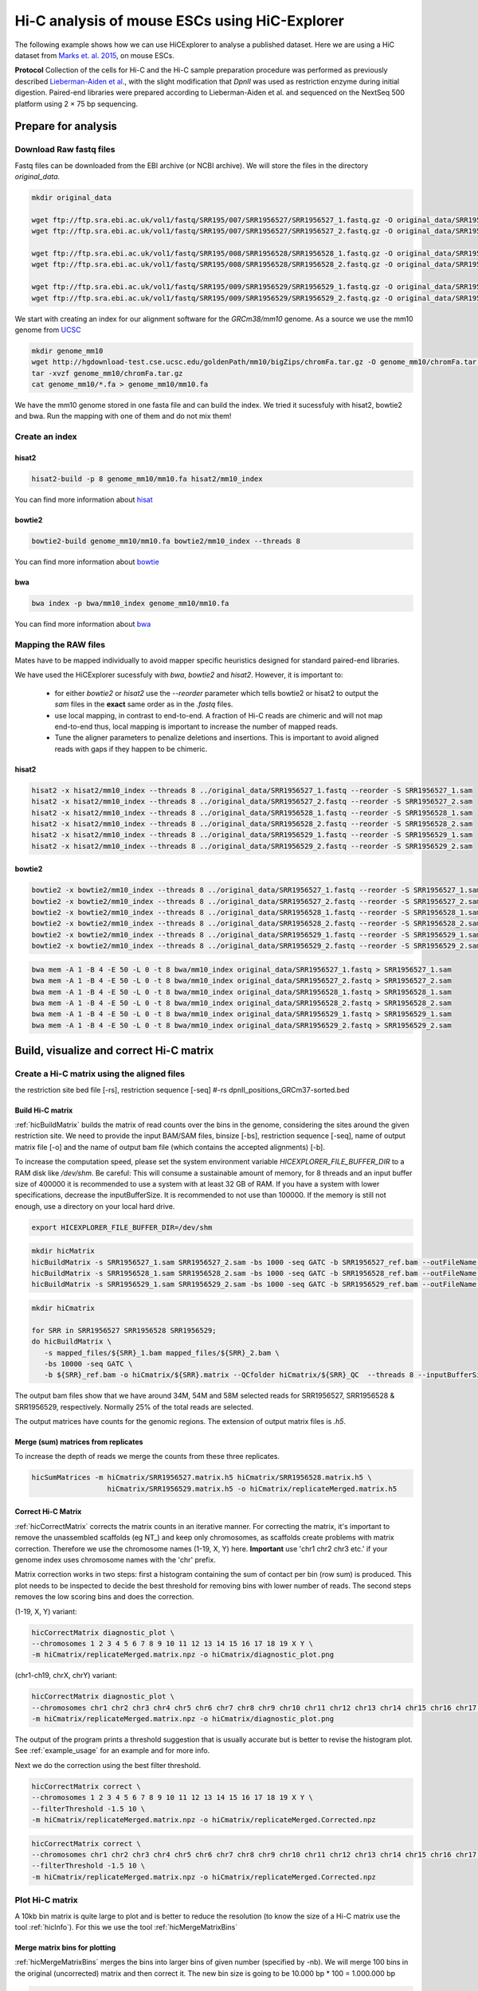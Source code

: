 Hi-C analysis of mouse ESCs using HiC-Explorer
==============================================

The following example shows how we can use HiCExplorer to analyse a
published dataset. Here we are using a HiC dataset from `Marks et. al.
2015 <http://www.genomebiology.com/2015/16/1/149>`__, on mouse ESCs.

**Protocol** Collection of the cells for Hi-C and the Hi-C sample
preparation procedure was performed as previously described
`Lieberman-Aiden et
al. <http://www.sciencemag.org/content/326/5950/289.long>`__, with the
slight modification that *DpnII* was used as restriction enzyme during
initial digestion. Paired-end libraries were prepared according to
Lieberman-Aiden et al. and sequenced on the NextSeq 500 platform using 2
× 75 bp sequencing.

Prepare for analysis
--------------------


Download Raw fastq files
~~~~~~~~~~~~~~~~~~~~~~~~

Fastq files can be downloaded from the EBI archive (or NCBI archive). We will store the files in the directory *original_data*.

.. code:: bash

    mkdir original_data

    wget ftp://ftp.sra.ebi.ac.uk/vol1/fastq/SRR195/007/SRR1956527/SRR1956527_1.fastq.gz -O original_data/SRR1956527_1.fastq.gz
    wget ftp://ftp.sra.ebi.ac.uk/vol1/fastq/SRR195/007/SRR1956527/SRR1956527_2.fastq.gz -O original_data/SRR1956527_2.fastq.gz

    wget ftp://ftp.sra.ebi.ac.uk/vol1/fastq/SRR195/008/SRR1956528/SRR1956528_1.fastq.gz -O original_data/SRR1956528_1.fastq.gz
    wget ftp://ftp.sra.ebi.ac.uk/vol1/fastq/SRR195/008/SRR1956528/SRR1956528_2.fastq.gz -O original_data/SRR1956528_2.fastq.gz

    wget ftp://ftp.sra.ebi.ac.uk/vol1/fastq/SRR195/009/SRR1956529/SRR1956529_1.fastq.gz -O original_data/SRR1956529_1.fastq.gz
    wget ftp://ftp.sra.ebi.ac.uk/vol1/fastq/SRR195/009/SRR1956529/SRR1956529_2.fastq.gz -O original_data/SRR1956529_2.fastq.gz


We start with creating an index for our alignment software for the *GRCm38/mm10* genome. 
As a source we use the mm10 genome from `UCSC <http://hgdownload-test.cse.ucsc.edu/goldenPath/mm10/bigZips/>`__

.. code:: bash

    mkdir genome_mm10
    wget http://hgdownload-test.cse.ucsc.edu/goldenPath/mm10/bigZips/chromFa.tar.gz -O genome_mm10/chromFa.tar.gz
    tar -xvzf genome_mm10/chromFa.tar.gz
    cat genome_mm10/*.fa > genome_mm10/mm10.fa

We have the mm10 genome stored in one fasta file and can build the index. We tried it sucessfuly with hisat2, bowtie2 and bwa. Run the mapping 
with one of them and do not mix them!

Create an index 
~~~~~~~~~~~~~~~

hisat2
^^^^^^^

.. code:: bash

    hisat2-build -p 8 genome_mm10/mm10.fa hisat2/mm10_index 

You can find more information about `hisat <https://ccb.jhu.edu/software/hisat2/manual.shtml>`__

bowtie2
^^^^^^^^
.. code:: bash

    bowtie2-build genome_mm10/mm10.fa bowtie2/mm10_index --threads 8

You can find more information about `bowtie <http://bowtie-bio.sourceforge.net/bowtie2/manual.shtml>`__

bwa
^^^^
.. code:: bash

    bwa index -p bwa/mm10_index genome_mm10/mm10.fa

You can find more information about `bwa <http://bio-bwa.sourceforge.net/bwa.shtml>`__


Mapping the RAW files
~~~~~~~~~~~~~~~~~~~~~

Mates have to be mapped individually to avoid mapper specific heuristics designed
for standard paired-end libraries.

We have used the HiCExplorer sucessfuly with `bwa`, `bowtie2` and `hisat2`. However, it is important to:

 * for either `bowtie2` or `hisat2` use the `--reorder` parameter which tells bowtie2 or hisat2 to output
   the *sam* files in the **exact** same order as in the *.fastq* files.
 * use local mapping, in contrast to end-to-end. A fraction of Hi-C reads are chimeric and will not map end-to-end
   thus, local mapping is important to increase the number of mapped reads.
 * Tune the aligner parameters to penalize deletions and insertions. This is important to avoid aligned reads with
   gaps if they happen to be chimeric.


hisat2
^^^^^^

.. code:: bash

    hisat2 -x hisat2/mm10_index --threads 8 ../original_data/SRR1956527_1.fastq --reorder -S SRR1956527_1.sam 
    hisat2 -x hisat2/mm10_index --threads 8 ../original_data/SRR1956527_2.fastq --reorder -S SRR1956527_2.sam 
    hisat2 -x hisat2/mm10_index --threads 8 ../original_data/SRR1956528_1.fastq --reorder -S SRR1956528_1.sam 
    hisat2 -x hisat2/mm10_index --threads 8 ../original_data/SRR1956528_2.fastq --reorder -S SRR1956528_2.sam 
    hisat2 -x hisat2/mm10_index --threads 8 ../original_data/SRR1956529_1.fastq --reorder -S SRR1956529_1.sam 
    hisat2 -x hisat2/mm10_index --threads 8 ../original_data/SRR1956529_2.fastq --reorder -S SRR1956529_2.sam 
    
bowtie2
^^^^^^^^

.. code:: bash

    bowtie2 -x bowtie2/mm10_index --threads 8 ../original_data/SRR1956527_1.fastq --reorder -S SRR1956527_1.sam 
    bowtie2 -x bowtie2/mm10_index --threads 8 ../original_data/SRR1956527_2.fastq --reorder -S SRR1956527_2.sam 
    bowtie2 -x bowtie2/mm10_index --threads 8 ../original_data/SRR1956528_1.fastq --reorder -S SRR1956528_1.sam 
    bowtie2 -x bowtie2/mm10_index --threads 8 ../original_data/SRR1956528_2.fastq --reorder -S SRR1956528_2.sam 
    bowtie2 -x bowtie2/mm10_index --threads 8 ../original_data/SRR1956529_1.fastq --reorder -S SRR1956529_1.sam 
    bowtie2 -x bowtie2/mm10_index --threads 8 ../original_data/SRR1956529_2.fastq --reorder -S SRR1956529_2.sam 
    

.. code:: bash

    bwa mem -A 1 -B 4 -E 50 -L 0 -t 8 bwa/mm10_index original_data/SRR1956527_1.fastq > SRR1956527_1.sam 
    bwa mem -A 1 -B 4 -E 50 -L 0 -t 8 bwa/mm10_index original_data/SRR1956527_2.fastq > SRR1956527_2.sam 
    bwa mem -A 1 -B 4 -E 50 -L 0 -t 8 bwa/mm10_index original_data/SRR1956528_1.fastq > SRR1956528_1.sam 
    bwa mem -A 1 -B 4 -E 50 -L 0 -t 8 bwa/mm10_index original_data/SRR1956528_2.fastq > SRR1956528_2.sam 
    bwa mem -A 1 -B 4 -E 50 -L 0 -t 8 bwa/mm10_index original_data/SRR1956529_1.fastq > SRR1956529_1.sam 
    bwa mem -A 1 -B 4 -E 50 -L 0 -t 8 bwa/mm10_index original_data/SRR1956529_2.fastq > SRR1956529_2.sam 
    


Build, visualize and correct Hi-C matrix
----------------------------------------

Create a Hi-C matrix using the aligned files
~~~~~~~~~~~~~~~~~~~~~~~~~~~~~~~~~~~~~~~~~~~~
the restriction site bed file [-rs],
restriction sequence [-seq]
#-rs dpnII_positions_GRCm37-sorted.bed

Build Hi-C matrix
^^^^^^^^^^^^^^^^^

:ref:`hicBuildMatrix` builds the matrix of read counts over the bins in the
genome, considering the sites around the given restriction site. We need
to provide the input BAM/SAM files,  binsize [-bs], restriction sequence [-seq],
name of output matrix file
[-o] and the name of output bam file (which contains the accepted
alignments) [-b].

To increase the computation speed, please set the system environment variable `HICEXPLORER_FILE_BUFFER_DIR` to a RAM disk like `/dev/shm`.
Be careful: This will consume a sustainable amount of memory, for 8 threads and an input buffer size of 400000 it is recommended to use a 
system with at least 32 GB of RAM. If you have a system with lower specifications, decrease the inputBufferSize. It is recommended to not use 
than 100000. If the memory is still not enough, use a directory on your local hard drive.

.. code:: bash

    export HICEXPLORER_FILE_BUFFER_DIR=/dev/shm


.. code:: bash

    mkdir hicMatrix
    hicBuildMatrix -s SRR1956527_1.sam SRR1956527_2.sam -bs 1000 -seq GATC -b SRR1956527_ref.bam --outFileName hicMatrix/SRR1956527.h5 --QCfolder hicMatrix/SRR1956527_QC --threads 8 --inputBufferSize 400000
    hicBuildMatrix -s SRR1956528_1.sam SRR1956528_2.sam -bs 1000 -seq GATC -b SRR1956528_ref.bam --outFileName hicMatrix/SRR1956528.h5 --QCfolder hicMatrix/SRR1956528_QC --threads 8 --inputBufferSize 400000
    hicBuildMatrix -s SRR1956529_1.sam SRR1956529_2.sam -bs 1000 -seq GATC -b SRR1956529_ref.bam --outFileName hicMatrix/SRR1956529.h5 --QCfolder hicMatrix/SRR1956529_QC --threads 8 --inputBufferSize 400000
    

.. code:: bash

    mkdir hiCmatrix

    for SRR in SRR1956527 SRR1956528 SRR1956529;
    do hicBuildMatrix \
       -s mapped_files/${SRR}_1.bam mapped_files/${SRR}_2.bam \
       -bs 10000 -seq GATC \
       -b ${SRR}_ref.bam -o hiCmatrix/${SRR}.matrix --QCfolder hiCmatrix/${SRR}_QC  --threads 8 --inputBufferSize 400000 & done

The output bam files show that we have around 34M, 54M and 58M selected
reads for SRR1956527, SRR1956528 & SRR1956529, respectively. Normally
25% of the total reads are selected.

The output matrices have counts for the genomic regions. The extension
of output matrix files is *.h5*.


Merge (sum) matrices from replicates
^^^^^^^^^^^^^^^^^^^^^^^^^^^^^^^^^^^^

To increase the depth of reads we merge the counts from these three
replicates.

.. code:: bash

    hicSumMatrices -m hiCmatrix/SRR1956527.matrix.h5 hiCmatrix/SRR1956528.matrix.h5 \
                      hiCmatrix/SRR1956529.matrix.h5 -o hiCmatrix/replicateMerged.matrix.h5

Correct Hi-C Matrix
^^^^^^^^^^^^^^^^^^^

:ref:`hicCorrectMatrix` corrects the matrix counts in an iterative manner.
For correcting the matrix, it's important to remove the unassembled
scaffolds (eg NT\_) and keep only chromosomes, as scaffolds create
problems with matrix correction. Therefore we use the chromosome names
(1-19, X, Y) here. **Important** use 'chr1 chr2 chr3 etc.' if your genome index uses
chromosome names with the 'chr' prefix.

Matrix correction works in two steps: first a histogram containing the sum of contact per bin (row sum) is
produced. This plot needs to be inspected to decide the best threshold for removing bins with lower number of reads. The
second steps removes the low scoring bins and does the correction.

(1-19, X, Y) variant:

.. code:: bash

    hicCorrectMatrix diagnostic_plot \
    --chromosomes 1 2 3 4 5 6 7 8 9 10 11 12 13 14 15 16 17 18 19 X Y \
    -m hiCmatrix/replicateMerged.matrix.npz -o hiCmatrix/diagnostic_plot.png

(chr1-ch19, chrX, chrY) variant:

.. code:: bash

    hicCorrectMatrix diagnostic_plot \
    --chromosomes chr1 chr2 chr3 chr4 chr5 chr6 chr7 chr8 chr9 chr10 chr11 chr12 chr13 chr14 chr15 chr16 chr17 chr18 chr19 chrX chrY \
    -m hiCmatrix/replicateMerged.matrix.npz -o hiCmatrix/diagnostic_plot.png

The output of the program prints a threshold suggestion that is usually accurate but is better to
revise the histogram plot. See :ref:`example_usage` for an example and for more info.

Next we do the correction using the best filter threshold.

.. code:: bash

    hicCorrectMatrix correct \
    --chromosomes 1 2 3 4 5 6 7 8 9 10 11 12 13 14 15 16 17 18 19 X Y \
    --filterThreshold -1.5 10 \
    -m hiCmatrix/replicateMerged.matrix.npz -o hiCmatrix/replicateMerged.Corrected.npz



.. code:: bash

    hicCorrectMatrix correct \
    --chromosomes chr1 chr2 chr3 chr4 chr5 chr6 chr7 chr8 chr9 chr10 chr11 chr12 chr13 chr14 chr15 chr16 chr17 chr18 chr19 chrX chrY \
    --filterThreshold -1.5 10 \
    -m hiCmatrix/replicateMerged.matrix.npz -o hiCmatrix/replicateMerged.Corrected.npz



Plot Hi-C matrix
~~~~~~~~~~~~~~~~

A 10kb bin matrix is quite large to plot and is better to reduce the resolution (to know the size
of a Hi-C matrix use the tool :ref:`hicInfo`). For this we use the tool :ref:`hicMergeMatrixBins`

Merge matrix bins for plotting
^^^^^^^^^^^^^^^^^^^^^^^^^^^^^^

:ref:`hicMergeMatrixBins` merges the bins into larger bins of given number
(specified by -nb). We will merge 100 bins in the original (uncorrected) matrix and
then correct it. The new bin size is going to be 10.000 bp * 100 = 1.000.000 bp

.. code:: bash

    hicMergeMatrixBins \
    -m hiCmatrix/replicateMerged.matrix.npz -nb 100 \
    -o hiCmatrix/replicateMerged.matrix-100bins.npz

Correct the merged matrix
^^^^^^^^^^^^^^^^^^^^^^^^^

We will now correct the merged matrix before plotting.

.. code:: bash

    hicCorrectMatrix diagnostic_plot \
    --chromosomes 1 2 3 4 5 6 7 8 9 10 11 12 13 14 15 16 17 18 19 X Y \
    -m hiCmatrix/replicateMerged.matrix-100bins.npz -o hiCmatrix/diagnostic_plot_100bins.png

    hicCorrectMatrix correct \
    --chromosomes 1 2 3 4 5 6 7 8 9 10 11 12 13 14 15 16 17 18 19 X Y \
    --filterThreshold 0.9 10 \
    -m hiCmatrix/replicateMerged.matrix-100bins.npz -o hiCmatrix/replicateMerged.Corrected-100bins.npz


.. code:: bash

    hicCorrectMatrix diagnostic_plot \
    --chromosomes chr1 chr2 chr3 chr4 chr5 chr6 chr7 chr8 chr9 chr10 chr11 chr12 chr13 chr14 chr15 chr16 chr17 chr18 chr19 chrX chrY \
    -m hiCmatrix/replicateMerged.matrix-100bins.npz -o hiCmatrix/diagnostic_plot_100bins.png

    hicCorrectMatrix correct \
    --chromosomes chr1 chr2 chr3 chr4 chr5 chr6 chr7 chr8 chr9 chr10 chr11 chr12 chr13 chr14 chr15 chr16 chr17 chr18 chr19 chrX chrY \
    --filterThreshold 0.9 10 \
    -m hiCmatrix/replicateMerged.matrix-100bins.npz -o hiCmatrix/replicateMerged.Corrected-100bins.npz



Plot the corrected Hi-C Matrix
^^^^^^^^^^^^^^^^^^^^^^^^^^^^^^

**hicPlotMatrix** can plot the merged matrix. We use options :
**--log1p** to plot the log intensites and **dpi** in increase image
resolution

.. code:: bash

    mkdir plots
    hicPlotMatrix \
    --log1p --dpi 300 \
    -m hiCmatrix/replicateMerged.Corrected-100bins.npz \
    --clearMaskedBins \
    -o plots/replicateMerged_Corrected-100bins_plot.png

.. figure:: ./plots/replicateMerged_Corrected-100bins_plot.png
   :alt: corrected\_100kb\_plot

   corrected\_100kb\_plot

Remove outliers from hic-Matrix
~~~~~~~~~~~~~~~~~~~~~~~~~~~~~~~

Outliers can be removed by a cutoff after looking at the diagnostic plot
for :ref:`hicCorrectMatrix` (using **diagnostic\_plot** option). Here we
are using a matrix with 20kb bins (produced by *hicMergeMatrixBins -nb
2*), since 20kb seems to be decent resolution.

Select threshold for outlier removal
^^^^^^^^^^^^^^^^^^^^^^^^^^^^^^^^^^^^

Following is the disgnostic plot that shows a bimodal distribution. We
should remove the values from both lower and upper end of the
distribution.

.. code:: bash

    hicCorrectMatrix diagnostic_plot -m hiCmatrix/replicateMerged.matrix_20kb.npz -o plots/diagPlot-20kb.png

.. figure:: ./plots/diagPlot-20kb.png
   :alt: diagplot

   diagplot

Correct matrix removing outliers
^^^^^^^^^^^^^^^^^^^^^^^^^^^^^^^^

Looking at the above distribution, we can select the value of -2 (lower
end) and 3 (upper end) to remove. This is given by the **-t** option in
hicCorrectMatrix.

.. code:: bash

    hicCorrectMatrix correct \
    --chromosomes 1 2 3 4 5 6 7 8 9 10 11 12 13 14 15 16 17 18 19 X Y \
    -m hiCmatrix/replicateMerged.matrix_20kb.npz \
    -t -2 3 --perchr -o hiCmatrix/replicateMerged.Corrected_20kb.npz


.. code:: bash

    hicCorrectMatrix correct \
    --chromosomes chr1 chr2 chr3 chr4 chr5 chr6 chr7 chr8 chr9 chr10 chr11 chr12 chr13 chr14 chr15 chr16 chr17 chr18 chr19 chrX chrY \
    -m hiCmatrix/replicateMerged.matrix_20kb.npz \
    -t -2 3 --perchr -o hiCmatrix/replicateMerged.Corrected_20kb.npz


Plot corrected matrix
^^^^^^^^^^^^^^^^^^^^^

We can now plot the one of the chromosomes (eg. chromosome X) , with the
corrected matrix.

.. code:: bash

    hicPlotMatrix \
    --log1p --dpi 300 \
    -m hiCmatrix/replicateMerged.Corrected_20kb.npz \
    --region X -t "Corrected Hi-C matrix for mESC : chrX" \
    -o plots/replicateMerged_Corrected-20kb_plot-chrX.png

.. figure:: ./plots/replicateMerged_Corrected-20kb_plot-chrX.png
   :alt: correctMatrixPlot

   correctMatrixPlot

Find and plot TADs
------------------

Find TADs
~~~~~~~~~

To call TADs a corrected matrix is needed.
TAD calling works in two steps: First HiCExplorer computes a TAD-separation score based on a z-score matrix for
all bins. Then those bins having a local minimum of the TAD-separation score are evaluated with respect to the
surrounding bins to decide assign a p-value. Then a cutoff is applied to select the bins more likely to be TAD
boundaries.

:ref:`hicFindTADs` tries to identify sensible parameters but those can be change to identify more stringent set of
boundaries.

.. code-block:: bash

    mkdir TADs
    hicFindTADs -m hiCmatrix/replicateMerged.Corrected_20kb.npz \
    --minDepth 40000 --maxDepth 120000 --numberOfProcessors 20 --step 20000 \
    --outPrefix TADs/marks_et-al_TADs_20kb-Bins  --minBoundaryDistance 80000 \ # reduce noise by looking at min 80kb steps
    --pvalue 0.05


As an output we get the boundaries and domains as separate bed files.

Plot TADs
~~~~~~~~~

Build Tracks File
^^^^^^^^^^^^^^^^^

We can plot the TADs for a given chromosomal region. For this we need to
create a tracks file containing the instructions to build the plot. The
:doc:`tools/hicPlotTADs` documentation contains the instructions to build the track file.
A small example of a track file is:

.. code-block:: INI

   [x-axis]

   [hic track]
   file = hic.npz
   title = Hi-C
   colormap = RdYlBu_r
   depth = 1000000
   transform = log1p

   [genes]
   file = genes.bed
   title = genes
   color = darkblue
   width = 5
   type = genes


Plot
^^^^

Here I am plotting the TADs we have found (using 20kb bins) along with
the TADs found by Marks et. al., available as bed file
`here <http://www.ncbi.nlm.nih.gov/geo/query/acc.cgi?acc=GSM1652666>`__
and GRCm37\_genes.bed file (from ensembl).

.. code:: bash

    hicPlotTADs --tracks tracks_toPlot/tracks_2.txt \
    --region X:99974316-101359967 --dpi 300 \
    -out plots/marks_et-al_TADs.png -t "Marks et. al. TADs on X"

.. figure:: ./plots/marks_et-al_TADs.png
   :alt: TADplot

   TADplot

Comparing Marks et. al. and Dixon et. al.
^^^^^^^^^^^^^^^^^^^^^^^^^^^^^^^^^^^^^^^^^

We analysed the mESC Hi-C data from `Dixon et.
al <http://www.nature.com/nature/journal/v485/n7398/full/nature11082.html>`__
using Hi-C explorer, and compared it to Marks et. al. dataset. For this
we mapped the reads using bowtie and prepared 20kb matrices. Following
is the plot showing the TADs on the X chromosomes, at 1.2 MB region
around Xist (the X Inactivation Center).

We have plotted here the Hi-C tracks from both the studies, containing
TADs as triangles, detected by Hi-C explorer, along with the boundaries
as bed files provided with the studies, normalized CTCF signal from
ENCODE, spectrum of Hi-C signal produced by *hicFindTADs*, and a
genes.bed file from ensembl.

.. figure:: ./plots/Marks-Dixon_TADs.png
   :alt: TADplot2

   TADplot2
